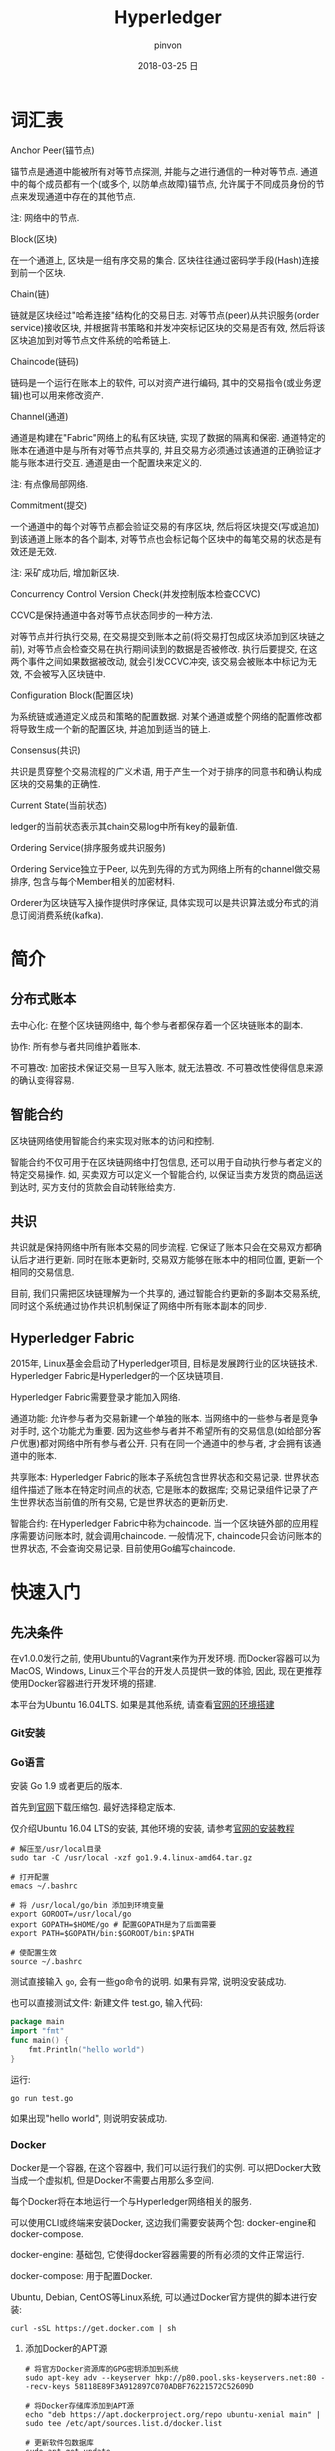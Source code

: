 #+TITLE:       Hyperledger
#+AUTHOR:      pinvon
#+EMAIL:       pinvon@ubuntu
#+DATE:        2018-03-25 日
#+URI:         /blog/%y/%m/%d/hyperledger
#+KEYWORDS:    <TODO: insert your keywords here>
#+TAGS:        BlockChain
#+LANGUAGE:    en
#+OPTIONS:     H:3 num:nil toc:t \n:nil ::t |:t ^:nil -:nil f:t *:t <:t
#+DESCRIPTION: <TODO: insert your description here>

* 词汇表

***** Anchor Peer(锚节点)

锚节点是通道中能被所有对等节点探测, 并能与之进行通信的一种对等节点. 通道中的每个成员都有一个(或多个, 以防单点故障)锚节点, 允许属于不同成员身份的节点来发现通道中存在的其他节点.

注: 网络中的节点.

***** Block(区块)

在一个通道上, 区块是一组有序交易的集合. 区块往往通过密码学手段(Hash)连接到前一个区块.

***** Chain(链)

链就是区块经过"哈希连接"结构化的交易日志. 对等节点(peer)从共识服务(order service)接收区块, 并根据背书策略和并发冲突标记区块的交易是否有效, 然后将该区块追加到对等节点文件系统的哈希链上.

***** Chaincode(链码)

链码是一个运行在账本上的软件, 可以对资产进行编码, 其中的交易指令(或业务逻辑)也可以用来修改资产.

***** Channel(通道)

通道是构建在"Fabric"网络上的私有区块链, 实现了数据的隔离和保密. 通道特定的账本在通道中是与所有对等节点共享的, 并且交易方必须通过该通道的正确验证才能与账本进行交互. 通道是由一个配置块来定义的.

注: 有点像局部网络.

***** Commitment(提交)

一个通道中的每个对等节点都会验证交易的有序区块, 然后将区块提交(写或追加)到该通道上账本的各个副本, 对等节点也会标记每个区块中的每笔交易的状态是有效还是无效.

注: 采矿成功后, 增加新区块.

***** Concurrency Control Version Check(并发控制版本检查CCVC)

CCVC是保持通道中各对等节点状态同步的一种方法.

对等节点并行执行交易, 在交易提交到账本之前(将交易打包成区块添加到区块链之前), 对等节点会检查交易在执行期间读到的数据是否被修改. 执行后要提交, 在这两个事件之间如果数据被改动, 就会引发CCVC冲突, 该交易会被账本中标记为无效, 不会被写入区块链中.

***** Configuration Block(配置区块)

为系统链或通道定义成员和策略的配置数据. 对某个通道或整个网络的配置修改都将导致生成一个新的配置区块, 并追加到适当的链上.

***** Consensus(共识)

共识是贯穿整个交易流程的广义术语, 用于产生一个对于排序的同意书和确认构成区块的交易集的正确性.

***** Current State(当前状态)

ledger的当前状态表示其chain交易log中所有key的最新值.

***** Ordering Service(排序服务或共识服务)

Ordering Service独立于Peer, 以先到先得的方式为网络上所有的channel做交易排序, 包含与每个Member相关的加密材料.

Orderer为区块链写入操作提供时序保证, 具体实现可以是共识算法或分布式的消息订阅消费系统(kafka).

* 简介

** 分布式账本

去中心化: 在整个区块链网络中, 每个参与者都保存着一个区块链账本的副本.

协作: 所有参与者共同维护着账本.

不可篡改: 加密技术保证交易一旦写入账本, 就无法篡改. 不可篡改性使得信息来源的确认变得容易.

** 智能合约

区块链网络使用智能合约来实现对账本的访问和控制.

智能合约不仅可用于在区块链网络中打包信息, 还可以用于自动执行参与者定义的特定交易操作. 如, 买卖双方可以定义一个智能合约, 以保证当卖方发货的商品运送到达时, 买方支付的货款会自动转账给卖方.

** 共识

共识就是保持网络中所有账本交易的同步流程. 它保证了账本只会在交易双方都确认后才进行更新. 同时在账本更新时, 交易双方能够在账本中的相同位置, 更新一个相同的交易信息.

目前, 我们只需把区块链理解为一个共享的, 通过智能合约更新的多副本交易系统, 同时这个系统通过协作共识机制保证了网络中所有账本副本的同步.

** Hyperledger Fabric

2015年, Linux基金会启动了Hyperledger项目, 目标是发展跨行业的区块链技术. Hyperledger Fabric是Hyperledger的一个区块链项目.

Hyperledger Fabric需要登录才能加入网络.

通道功能: 允许参与者为交易新建一个单独的账本. 当网络中的一些参与者是竞争对手时, 这个功能尤为重要. 因为这些参与者并不希望所有的交易信息(如给部分客户优惠)都对网络中所有参与者公开. 只有在同一个通道中的参与者, 才会拥有该通道中的账本.

共享账本: Hyperledger Fabric的账本子系统包含世界状态和交易记录. 世界状态组件描述了账本在特定时间点的状态, 它是账本的数据库; 交易记录组件记录了产生世界状态当前值的所有交易, 它是世界状态的更新历史.

智能合约: 在Hyperledger Fabric中称为chaincode. 当一个区块链外部的应用程序需要访问账本时, 就会调用chaincode. 一般情况下, chaincode只会访问账本的世界状态, 不会查询交易记录. 目前使用Go编写chaincode.

* 快速入门

** 先决条件

在v1.0.0发行之前, 使用Ubuntu的Vagrant来作为开发环境. 而Docker容器可以为MacOS, Windows, Linux三个平台的开发人员提供一致的体验, 因此, 现在更推荐使用Docker容器进行开发环境的搭建.

本平台为Ubuntu 16.04LTS. 如果是其他系统, 请查看[[http://hyperledger-fabric.readthedocs.io/en/latest/dev-setup/devenv.html][官网的环境搭建]]

*** Git安装

*** Go语言

安装 Go 1.9 或者更后的版本.

首先到[[https://golang.org/dl/][官网]]下载压缩包. 最好选择稳定版本.

仅介绍Ubuntu 16.04 LTS的安装, 其他环境的安装, 请参考[[https://golang.org/doc/install][官网的安装教程]]

#+BEGIN_SRC Shell
# 解压至/usr/local目录
sudo tar -C /usr/local -xzf go1.9.4.linux-amd64.tar.gz

# 打开配置
emacs ~/.bashrc

# 将 /usr/local/go/bin 添加到环境变量
export GOROOT=/usr/local/go
export GOPATH=$HOME/go # 配置GOPATH是为了后面需要
export PATH=$GOPATH/bin:$GOROOT/bin:$PATH

# 使配置生效
source ~/.bashrc
#+END_SRC

测试直接输入 =go=, 会有一些go命令的说明. 如果有异常, 说明没安装成功. 

也可以直接测试文件: 新建文件 test.go, 输入代码:
#+BEGIN_SRC GO
package main
import "fmt"
func main() {
	fmt.Println("hello world")
}
#+END_SRC

运行:
#+BEGIN_SRC Shell
go run test.go
#+END_SRC

如果出现"hello world", 则说明安装成功.

*** Docker

Docker是一个容器, 在这个容器中, 我们可以运行我们的实例. 可以把Docker大致当成一个虚拟机, 但是Docker不需要占用那么多空间.

每个Docker将在本地运行一个与Hyperledger网络相关的服务.

可以使用CLI或终端来安装Docker, 这边我们需要安装两个包: docker-engine和docker-compose.

docker-engine: 基础包, 它使得docker容器需要的所有必须的文件正常运行.

docker-compose: 用于配置Docker.

Ubuntu, Debian, CentOS等Linux系统, 可以通过Docker官方提供的脚本进行安装:
#+BEGIN_SRC Shell
curl -sSL https://get.docker.com | sh
#+END_SRC

**** 添加Docker的APT源

#+BEGIN_SRC Shell
# 将官方Docker资源库的GPG密钥添加到系统
sudo apt-key adv --keyserver hkp://p80.pool.sks-keyservers.net:80 --recv-keys 58118E89F3A912897C070ADBF76221572C52609D

# 将Docker存储库添加到APT源
echo "deb https://apt.dockerproject.org/repo ubuntu-xenial main" | sudo tee /etc/apt/sources.list.d/docker.list

# 更新软件包数据库
sudo apt-get update

# 确保从Docker repo中安装
apt-cache policy docker-engine
#+END_SRC

**** 安装Docker

#+BEGIN_SRC Shell
sudo apt-get install -y docker-engine

# 开启docker服务
sudo service docker start

# 让docker服务开机自启动
sudo systemctl enable docker

# 如果要取消开机自动启动, 则输入
sudo systemctl disable docker

# 测试docker是否在运行
docker

# 使用pip安装docker-compose
sudo pip install docker-compose
#+END_SRC

关于Docker的安装, 到此结束.

默认情况下, 运行docker需要root权限, 也可以用安装docker的用户运行. 但是如果其他用户想要运行docker, 则会出错. 可以通过如下命令, 使用户有权限运行docker:
#+BEGIN_SRC Shell
sudo usermod -aG docker username
#+END_SRC

*** 安装Pip
** 安装Hyperledger Fabric

*** 创建GOPATH

#+BEGIN_SRC Shell
mkdir -p $GOPATH

cd $GOPATH
mkdir src
cd src
mkdir github.com
cd github.com
mkdir hyperledger
cd hyperledger
#+END_SRC

*** 获取Fabric源码

在hyperledger目录下, 执行如下命令:
#+BEGIN_SRC Shell
git clone https://github.com/hyperledger/fabric.git
#+END_SRC

*** 安装Go相关库

安装必要工具:
#+BEGIN_SRC Shell
sudo apt install libtool libltdl-dev
#+END_SRC

如果直接使用 =make docker=, 在国内会碰到许多错误, 比如编译golint时因为下载超时报错. 这是因为hyperledger fabric是使用go语言编写的, 需要依赖一些工具或者第三方库, 但是因为谷歌有些东西被墙了, 所以要自己手动下载并安装.
#+BEGIN_SRC Shell
mkdir -p $GOPATH/src/golang.org/x
cd $GOPATH/src/golang.org/x
git clone https://github.com/golang/tools.git

# 下载完成后执行以下命令
go get github.com/kardianos/govendor
go get github.com/golang/lint/golint
go get golang.org/x/tools/cmd/goimports
go get github.com/onsi/ginkgo/ginkgo
go get github.com/axw/gocov/...
go get github.com/client9/misspell/cmd/misspell
go get github.com/AlekSi/gocov-xml
go get github.com/golang/protobuf/protoc-gen-go
#+END_SRC

如果出现如下问题:

[[./5.png]]

说明当前用户没有权限来运行docker. 执行以下语句:
#+BEGIN_SRC Shell
sudo usermod -aG docker $USER
# 重启
#+END_SRC
 
*** Orderer节点的编译

Orderer节点容器里面运行的是Orderer服务, 要想生成Orderer镜像, 就需要先编译出Orderer程序.
#+BEGIN_SRC Shell
make orderer
#+END_SRC

*** Peer节点的编译

Chaincode运行在Peer所在的机器上, 需要给Chaincode准备运行的基础环境, 即ccenv和javaenv两个镜像. 由于被墙, 需要先将之前go的工具拷贝进来.

#+BEGIN_SRC Shell
mkdir -p build/docker/gotools/bin/
cp $GOPATH/src/bin/* ./build/docker/gotools/bin/
make peer
#+END_SRC

成功之后显示如下:
[[./7.png]]


使用命令 =docker image= 可查看已安装的镜像文件.

现在, 可以进入 =example/e2e_cli=, 使用脚本, 一键启动程序.
#+BEGIN_SRC Shell
# 开启
./network_setup.sh up [channel-id is optional]

# 关闭
./network_setup.sh down
#+END_SRC

为了加快部署过程, hyperledger提供了一个脚本来执行所有任务. 该脚本会生成配置结果, 本地网络, Chaincode测试.

进入 =examples/e2e_cli= 目录, 从Docker Hub获取镜像:
#+BEGIN_SRC Shell
# 使脚本可执行
chmod +x download-dockerimages.sh

# 执行脚本
./download-dockerimages.sh
#+END_SRC

*** 编译Fabric工具

configtxgen工具用来配置Fabric的通道. 它的配置参数主要由 =configtx.yaml= 文件提供.

cryptogen工具可以快速地根据配置自动批量生成所需要的密钥及证书文件. 它的配置参数主要由 =crypto-config.yaml= 文件提供.

在 =fabric= 目录下, 编译 =configtxgen=:
#+BEGIN_SRC Shell
make configtxgen
#+END_SRC

如果出现下图所示的提示, 说明编译成功.
[[./3.png]]

编译后的执行文件放在 =fabric/build/bin/configtxgen=.

如果出现 =find: `/src/github.com/hyperledger/fabric/core/chaincode/shim': 没有那个文件或目录=, 说明 =GOPATH= 没有配置好, 或者配置了之后没有 =source ~/.bashrc=.

cryptogen工具的编译方式也一样:
#+BEGIN_SRC Shell
make cryptogen
#+END_SRC

编译 configtxlator:
#+BEGIN_SRC Shell
make configxlator
#+END_SRC

*** Docker镜像

前面只是生成了Fabric的二进制文件, 不能直接使用. 需要将这些文件打包到Docker镜像中.


#+BEGIN_SRC Shell
# 生成Orderer镜像
make orderer-docker

# 生成Peer镜像
make peer-docker

# fabric-tools镜像
make tools-docker

# 查看docker镜像文件
docker images
#+END_SRC

*** 其他Docker镜像

CouchDB做状态数据库, Kafka做共识, Zookeeper做Kafka的高可用支持. 直接使用以下命令生成:
#+BEGIN_SRC Shell
make docker
#+END_SRC

** 运行

configtxgen工具会生成两个内容: Orderer的bootstrap block和Fabric的channel configuration transaction.

orderer block: ordering服务的创世区块(第一个区块).

channel transaction: 在 create channel 时会被广播给orderer.

configtx.yaml: 给出网络的定义, 拓扑结构.

crypto-config目录: 包含每个实体的admin证书, ca证书, 签名证书, 私钥等.

generateArtifacts.sh: 该脚本自动为我们生成启动网络所需的配置及创世区块. 如果之前使用过 =network_setup.sh=, 则先将 =channel-artifact目录= 里的可见文件都删除, 隐藏文件不用删, 再将 =crypto-config= 目录直接删除.

生成通道的区块和配置:
#+BEGIN_SRC Shell
cd examples/e2e_cli
./generateArtifacts.sh 
#+END_SRC

成功后会有类似如下的输出:
[[./4.png]]

启动网络:
#+BEGIN_SRC 
cd examples/e2e_cli
./network_setup.sh up [channel-id-optional]
#+END_SRC

出现如下界面, 说明网络启动运行, 并测试成功:

[[./8.png]]

停止网络有两种方法:

第一种:
#+BEGIN_SRC Shell
# 新开一个终端, 进入examples/e2e_cli
rm -f $(docker ps -aq)

# 查看镜像
docker images

# 将dev-peerx.orgx.example字样的镜像文件删除
# 输入其image id的前6位
docker rmi -f 07032a eb54b1 a9ad47

# 删除配置结果
rm ./ channel-artifacts/*.tx
rm -rf crypto-config
#+END_SRC

第二种:
#+BEGIN_SRC Shell
./network_setup.sh down
# 该命令会自动删除启动网络时生成的镜像文件和配置文件
#+END_SRC

** 手动运行

之前是使用脚本一键启动, 关闭. 我们可以手动来做一遍, 这样就明白背后发生了什么事.

进入 =examples/e2e_cli= 目录.

打开 =docker-compose-cli.yaml=, 找到启动 =script.sh= 的语句, 注释掉.
#+BEGIN_SRC Shell
    working_dir: /opt/gopath/src/github.com/hyperledger/fabric/peer
    # command: /bin/bash -c './scripts/script.sh ${CHANNEL_NAME}; sleep $TIMEOUT'
#+END_SRC

*** 启动网络

 #+BEGIN_SRC Shell
 docker-compose -f docker-compose-cli.yaml up
 #+END_SRC

*** 创建Channel

Channel在逻辑上将我们自己编写的Chaincode与其他的Chaincode区分开来.

进入Cli镜像:
#+BEGIN_SRC Shell
docker exec -it cli bash
#+END_SRC

仅以peer0节点为例, 修改环境变量:
#+BEGIN_SRC Shell

#+END_SRC


#+BEGIN_SRC Shell
Having all peers join the channel...
CORE_PEER_TLS_ROOTCERT_FILE=/opt/gopath/src/github.com/hyperledger/fabric/peer/crypto/peerOrganizations/org1.example.com/peers/peer0.org1.example.com/tls/ca.crt
CORE_PEER_TLS_KEY_FILE=/opt/gopath/src/github.com/hyperledger/fabric/peer/crypto/peerOrganizations/org1.example.com/peers/peer0.org1.example.com/tls/server.key
CORE_PEER_LOCALMSPID=Org1MSP
CORE_VM_ENDPOINT=unix:///host/var/run/docker.sock
CORE_PEER_TLS_CERT_FILE=/opt/gopath/src/github.com/hyperledger/fabric/peer/crypto/peerOrganizations/org1.example.com/peers/peer0.org1.example.com/tls/server.crt
CORE_PEER_TLS_ENABLED=true
CORE_PEER_MSPCONFIGPATH=/opt/gopath/src/github.com/hyperledger/fabric/peer/crypto/peerOrganizations/org1.example.com/users/Admin@org1.example.com/msp
CORE_PEER_ID=cli
CORE_LOGGING_LEVEL=DEBUG
CORE_PEER_ADDRESS=peer0.org1.example.com:7051
#+END_SRC
